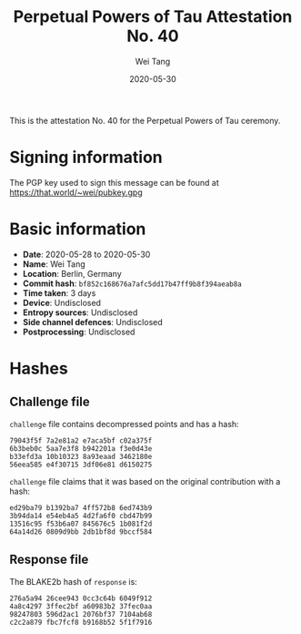 #+TITLE: Perpetual Powers of Tau Attestation No. 40
#+AUTHOR: Wei Tang
#+DATE: 2020-05-30

This is the attestation No. 40 for the Perpetual Powers of Tau
ceremony.

* Signing information
The PGP key used to sign this message can be found at
https://that.world/~wei/pubkey.gpg

* Basic information
- *Date*: 2020-05-28 to 2020-05-30
- *Name*: Wei Tang
- *Location*: Berlin, Germany
- *Commit hash*: =bf852c168676a7afc5dd17b47ff9b8f394aeab8a=
- *Time taken*: 3 days
- *Device*: Undisclosed
- *Entropy sources*: Undisclosed
- *Side channel defences*: Undisclosed
- *Postprocessing*: Undisclosed

* Hashes
** Challenge file
=challenge= file contains decompressed points and has a hash:
#+BEGIN_SRC plain
79043f5f 7a2e81a2 e7aca5bf c02a375f
6b3beb0c 5aa7e3f8 b942201a f3e0d43e
b33efd3a 10b10323 8a93eaad 3462180e
56eea585 e4f30715 3df06e81 d6150275
#+END_SRC

=challenge= file claims that it was based on the original contribution
with a hash:
#+BEGIN_SRC plain
ed29ba79 b1392ba7 4ff572b8 6ed743b9
3b94da14 e54eb4a5 4d2fa6f0 cbd47b99
13516c95 f53b6a07 845676c5 1b081f2d
64a14d26 0809d9bb 2db1bf8d 9bccf584
#+END_SRC
** Response file
The BLAKE2b hash of =response= is:
#+BEGIN_SRC plain
276a5a94 26cee943 0cc3c64b 6049f912
4a8c4297 3ffec2bf a60983b2 37fec0aa
98247803 596d2ac1 2076bf37 7104ab68
c2c2a879 fbc7fcf8 b9168b52 5f1f7916
#+END_SRC
